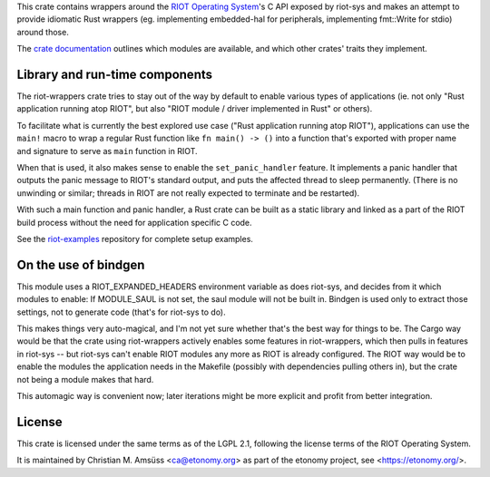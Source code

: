 This crate contains wrappers around the `RIOT Operating System`_'s C API exposed by riot-sys and
makes an attempt to provide idiomatic Rust wrappers (eg. implementing
embedded-hal for peripherals, implementing fmt::Write for stdio) around those.

The `crate documentation`_ outlines which modules are available, and which
other crates' traits they implement.

.. _`RIOT Operating System`: https://riot-os.org/
.. _`crate documentation`: https://docs.rs/riot-wrappers/

Library and run-time components
-------------------------------

The riot-wrappers crate tries to stay out of the way by default to enable
various types of applications (ie. not only "Rust application running atop
RIOT", but also "RIOT module / driver implemented in Rust" or others).

To facilitate what is currently the best explored use case ("Rust application
running atop RIOT"), applications can use the ``main!`` macro to wrap a regular
Rust function like ``fn main() -> ()`` into a function that's exported with
proper name and signature to serve as ``main`` function in RIOT.

When that is used, it also makes sense to enable the ``set_panic_handler``
feature. It implements a panic handler that outputs the panic message to RIOT's
standard output, and puts the affected thread to sleep permanently.  (There is
no unwinding or similar; threads in RIOT are not really expected to terminate
and be restarted).

With such a main function and panic handler, a Rust crate can be built as a
static library and linked as a part of the RIOT build process without the need
for application specific C code.

See the riot-examples_ repository for complete setup examples.

.. _riot-examples: https://gitlab.com/etonomy/riot-examples

On the use of bindgen
---------------------

This module uses a RIOT_EXPANDED_HEADERS environment variable as does riot-sys,
and decides from it which modules to enable: If MODULE_SAUL is not set, the
saul module will not be built in. Bindgen is used only to extract those
settings, not to generate code (that's for riot-sys to do).

This makes things very auto-magical, and I'm not yet sure whether that's the
best way for things to be. The Cargo way would be that the crate using
riot-wrappers actively enables some features in riot-wrappers, which then pulls
in features in riot-sys -- but riot-sys can't enable RIOT modules any more as
RIOT is already configured. The RIOT way would be to enable the modules the
application needs in the Makefile (possibly with dependencies pulling others
in), but the crate not being a module makes that hard.

This automagic way is convenient now; later iterations might be more explicit
and profit from better integration.

License
-------

This crate is licensed under the same terms as of the LGPL 2.1, following the
license terms of the RIOT Operating System.

It is maintained by Christian M. Amsüss <ca@etonomy.org> as part of the etonomy
project, see <https://etonomy.org/>.
